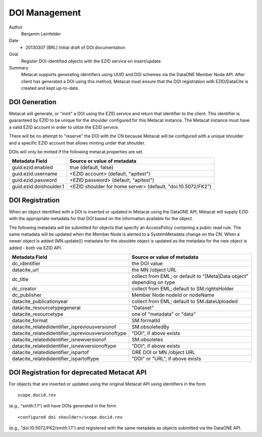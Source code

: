 .. raw:: latex

  \newpage
  

DOI Management
=====================

.. index:: DOI

Author
  Benjamin Leinfelder

Date
  - 20130307 [BRL] Initial draft of DOI documentation

Goal
  Register DOI-identified objects with the EZID service on insert/update

Summary 
  Metacat supports generating identifiers using UUID and DOI schemes via the 
  DataONE Member Node API. After client has generated a DOI using this 
  method, Metacat must ensure that the DOI registration with EZID/DataCite
  is created and kept up-to-date.

DOI Generation
---------------------
Metacat will generate, or "mint" a DOI using the EZID service and return that
identifier to the client. This identifier is guaranteed by EZID to be unique 
for the shoulder configured for this Metacat instance. The Metacat instance
must have a valid EZID account in order to utilze the EZID service.

There will be no attempt to "reserve" the DOI with the CN because Metacat 
will be configured with a unique shoulder and a specific EZID account that 
allows minting under that shoulder.

DOIs will only be minted if the following metacat.properties are set.

=========================== =============================================================
Metadata Field     			Source or value of metadata
=========================== =============================================================
guid.ezid.enabled			true (default, false)
guid.ezid.username			<EZID account> (default, "apitest")
guid.ezid.password			<EZID password> (default, "apitest")
guid.ezid.doishoulder.1		<EZID shoulder for home server> (default, "doi:10.5072/FK2")
=========================== =============================================================


DOI Registration
---------------------
When an object identified with a DOI is inserted or updated in Metacat 
using the DataONE API, Metacat will supply EZID with the appropriate 
metadata for that DOI based on the information available for the object.

The following metadata will be submitted for objects that specify an AccessPolicy 
containing a public read rule. The same metadata will be updated when the 
Member Node is alerted to a SystemMetadata change on the CN. When a newer
object is added (MN.update()) metadata for the obsolete object is updated as 
the metadata for the new object is added - both via EZID API.

====================================================== =======================================================================
Metadata Field     										Source or value of metadata
====================================================== =======================================================================
dc_identifier											the DOI value
datacite_url											the MN /object URL
dc_title												collect from EML; or default to "[Meta]Data object" depending on type
dc_creator												collect from EML; default to SM.rightsHolder
dc_publisher											Member Node nodeId or nodeName
datacite_publicationyear								collect from EML; default to SM.dateUploaded
datacite_resourcetypegeneral							"Dataset"
datacite_resourcetype									one of "metadata" or "data"
datacite_format											SM.formatId
datacite_relatedidentifier_ispreviousversionof			SM.obsoletedBy
datacite_relatedidentifier_ispreviousversionoftype		"DOI", if above exists
datacite_relatedidentifier_isnewversionof				SM.obsoletes
datacite_relatedidentifier_isnewversionoftype			"DOI", if above exists
datacite_relatedidentifier_ispartof						ORE DOI or MN /object URL 
datacite_relatedidentifier_ispartoftype					"DOI" or "URL", if above exists 
====================================================== =======================================================================

DOI Registration for deprecated Metacat API
---------------------------------------------
For objects that are inserted or updated using the original Metacat API
using identifiers in the form

::

	scope.docid.rev 
	
(e.g., "smith.1.1") will have DOIs generated in the form

::

	<configured doi shoulder>/scope.docid.rev

(e.g., "doi:10.5072/FK2/smith.1.1") and registered with the same metadata as objects 
submitted via the DataONE API. 